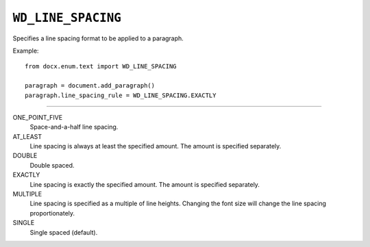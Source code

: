 .. _WdLineSpacing:

``WD_LINE_SPACING``
===================

Specifies a line spacing format to be applied to a paragraph.

Example::

    from docx.enum.text import WD_LINE_SPACING

    paragraph = document.add_paragraph()
    paragraph.line_spacing_rule = WD_LINE_SPACING.EXACTLY

----

ONE_POINT_FIVE
    Space-and-a-half line spacing.

AT_LEAST
    Line spacing is always at least the specified amount. The amount is
    specified separately.

DOUBLE
    Double spaced.

EXACTLY
    Line spacing is exactly the specified amount. The amount is specified
    separately.

MULTIPLE
    Line spacing is specified as a multiple of line heights. Changing the font
    size will change the line spacing proportionately.

SINGLE
    Single spaced (default).
